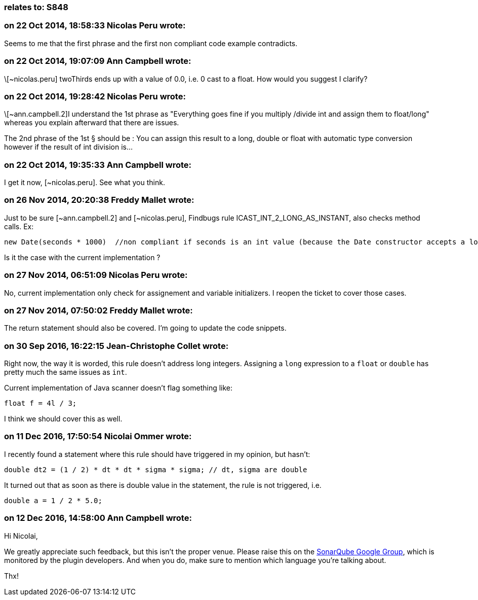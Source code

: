 === relates to: S848

=== on 22 Oct 2014, 18:58:33 Nicolas Peru wrote:
Seems to me that the first phrase and the first non compliant code example contradicts. 

=== on 22 Oct 2014, 19:07:09 Ann Campbell wrote:
\[~nicolas.peru] twoThirds ends up with a value of 0.0, i.e. 0 cast to a float. How would you suggest I clarify?

=== on 22 Oct 2014, 19:28:42 Nicolas Peru wrote:
\[~ann.campbell.2]I understand the 1st phrase as "Everything goes fine if you multiply /divide int and assign them to float/long" whereas you explain afterward that there are issues.

The 2nd phrase of the 1st § should be : You can assign this result to a long, double or float with automatic type conversion however if the result of int division is... 

=== on 22 Oct 2014, 19:35:33 Ann Campbell wrote:
I get it now, [~nicolas.peru]. See what you think.

=== on 26 Nov 2014, 20:20:38 Freddy Mallet wrote:
Just to be sure [~ann.campbell.2] and [~nicolas.peru], Findbugs rule ICAST_INT_2_LONG_AS_INSTANT, also checks method calls. Ex:

----
new Date(seconds * 1000)  //non compliant if seconds is an int value (because the Date constructor accepts a long value and so we might get an unexpected behavior
----

Is it the case with the current implementation ?

=== on 27 Nov 2014, 06:51:09 Nicolas Peru wrote:
No, current implementation only check for assignement and variable initializers. I reopen the ticket to cover those cases.

=== on 27 Nov 2014, 07:50:02 Freddy Mallet wrote:
The return statement should also be covered. I'm going to update the code snippets.

=== on 30 Sep 2016, 16:22:15 Jean-Christophe Collet wrote:
Right now, the way it is worded, this rule doesn't address long integers. Assigning a ``++long++`` expression to a ``++float++`` or ``++double++`` has pretty much the same issues as ``++int++``.

Current implementation of Java scanner doesn't flag something like:

----
float f = 4l / 3;
----
I think we should cover this as well.

=== on 11 Dec 2016, 17:50:54 Nicolai Ommer wrote:
I recently found a statement where this rule should have triggered in my opinion, but hasn't:

----
double dt2 = (1 / 2) * dt * dt * sigma * sigma; // dt, sigma are double
----
It turned out that as soon as there is double value in the statement, the rule is not triggered, i.e.

----
double a = 1 / 2 * 5.0;
----

=== on 12 Dec 2016, 14:58:00 Ann Campbell wrote:
Hi Nicolai,


We greatly appreciate such feedback, but this isn't the proper venue. Please raise this on the https://groups.google.com/forum/?pli=1#!forum/sonarqube[SonarQube Google Group], which is monitored by the plugin developers. And when you do, make sure to mention which language you're talking about.



Thx!

